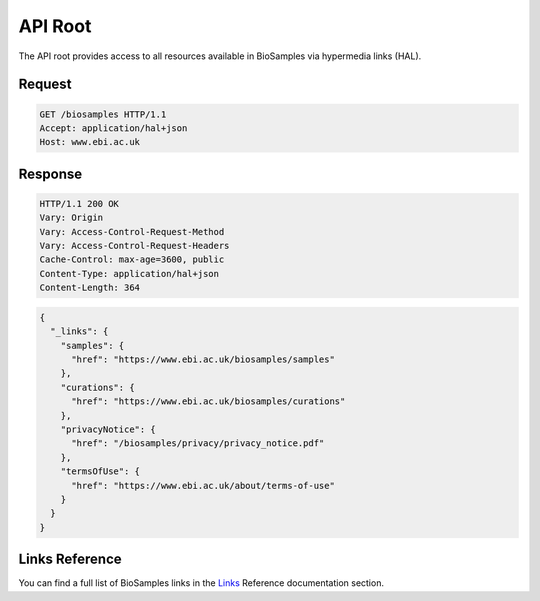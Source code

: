 API Root
========

The API root provides access to all resources available in BioSamples via hypermedia links (HAL).

Request
-------

.. code-block:: http

   GET /biosamples HTTP/1.1
   Accept: application/hal+json
   Host: www.ebi.ac.uk

Response
--------

.. code-block:: http

   HTTP/1.1 200 OK
   Vary: Origin
   Vary: Access-Control-Request-Method
   Vary: Access-Control-Request-Headers
   Cache-Control: max-age=3600, public
   Content-Type: application/hal+json
   Content-Length: 364

.. code-block:: json

   {
     "_links": {
       "samples": {
         "href": "https://www.ebi.ac.uk/biosamples/samples"
       },
       "curations": {
         "href": "https://www.ebi.ac.uk/biosamples/curations"
       },
       "privacyNotice": {
         "href": "/biosamples/privacy/privacy_notice.pdf"
       },
       "termsOfUse": {
         "href": "https://www.ebi.ac.uk/about/terms-of-use"
       }
     }
   }

Links Reference
---------------

You can find a full list of BioSamples links in the `Links <links.html>`_ Reference documentation section.
